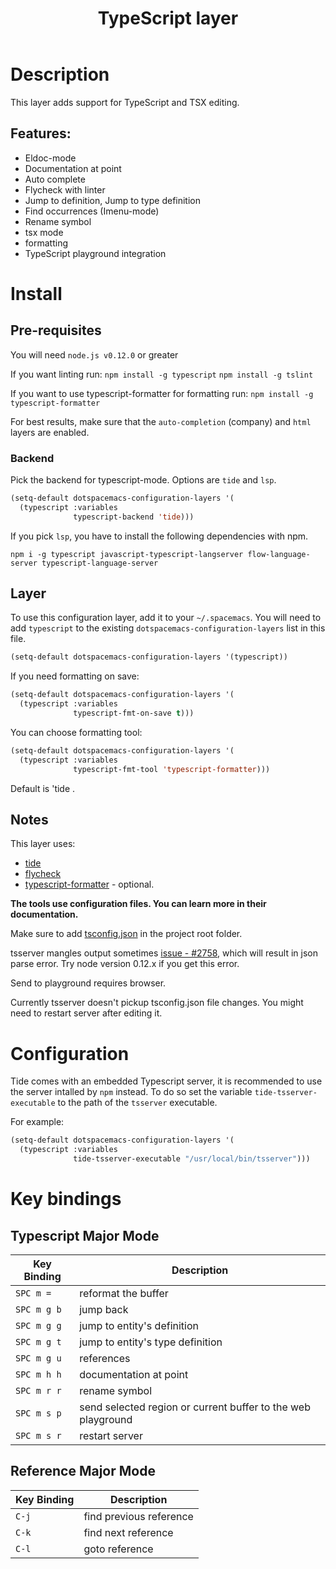 #+TITLE: TypeScript layer

[[file:img/TypeScript.png]]

* Table of Contents                                         :TOC_4_gh:noexport:
- [[#description][Description]]
  - [[#features][Features:]]
- [[#install][Install]]
  - [[#pre-requisites][Pre-requisites]]
    - [[#backend][Backend]]
  - [[#layer][Layer]]
  - [[#notes][Notes]]
- [[#configuration][Configuration]]
- [[#key-bindings][Key bindings]]
  - [[#typescript-major-mode][Typescript Major Mode]]
  - [[#reference-major-mode][Reference Major Mode]]

* Description
This layer adds support for TypeScript and TSX editing.

** Features:
- Eldoc-mode
- Documentation at point
- Auto complete
- Flycheck with linter
- Jump to definition, Jump to type definition
- Find occurrences (Imenu-mode)
- Rename symbol
- tsx mode
- formatting
- TypeScript playground integration

* Install
** Pre-requisites
You will need =node.js v0.12.0= or greater

If you want linting run:  =npm install -g typescript=  =npm install -g tslint=

If you want to use typescript-formatter for formatting run:  =npm install -g typescript-formatter=

For best results, make sure that the =auto-completion= (company) and =html= layers are enabled.

*** Backend
Pick the backend for typescript-mode. Options are =tide= and =lsp=.
#+BEGIN_SRC emacs-lisp
(setq-default dotspacemacs-configuration-layers '(
  (typescript :variables
              typescript-backend 'tide)))
#+END_SRC

If you pick =lsp=, you have to install the following dependencies with npm.
#+BEGIN_SRC shell
npm i -g typescript javascript-typescript-langserver flow-language-server typescript-language-server
#+END_SRC

** Layer
To use this configuration layer, add it to your =~/.spacemacs=. You will need to
add =typescript= to the existing =dotspacemacs-configuration-layers= list in this
file.

#+BEGIN_SRC emacs-lisp
(setq-default dotspacemacs-configuration-layers '(typescript))
#+END_SRC

If you need formatting on save:

#+BEGIN_SRC emacs-lisp
(setq-default dotspacemacs-configuration-layers '(
  (typescript :variables
              typescript-fmt-on-save t)))
#+END_SRC

You can choose formatting tool:

#+BEGIN_SRC emacs-lisp
(setq-default dotspacemacs-configuration-layers '(
  (typescript :variables
              typescript-fmt-tool 'typescript-formatter)))
#+END_SRC

Default is 'tide .

** Notes
This layer uses:
- [[https://github.com/ananthakumaran/tide][tide]]
- [[https://github.com/flycheck/flycheck][flycheck]]
- [[https://github.com/vvakame/typescript-formatter][typescript-formatter]] - optional.

*The tools use configuration files. You can learn more in their documentation.*

Make sure to add [[https://github.com/Microsoft/TypeScript/wiki/tsconfig.json][tsconfig.json]] in the project root folder.

tsserver mangles output sometimes [[https://github.com/Microsoft/TypeScript/issues/2758][issue - #2758]], which will result in json parse
error. Try node version 0.12.x if you get this error.

Send to playground requires browser.

Currently tsserver doesn't pickup tsconfig.json file changes. You might need to
restart server after editing it.

* Configuration
Tide comes with an embedded Typescript server, it is recommended to use the
server intalled by =npm= instead. To do so set the variable
=tide-tsserver-executable= to the path of the =tsserver= executable.

For example:

#+BEGIN_SRC emacs-lisp
(setq-default dotspacemacs-configuration-layers '(
  (typescript :variables
              tide-tsserver-executable "/usr/local/bin/tsserver")))
#+END_SRC

* Key bindings
** Typescript Major Mode

| Key Binding | Description                                                  |
|-------------+--------------------------------------------------------------|
| ~SPC m =~   | reformat the buffer                                          |
| ~SPC m g b~ | jump back                                                    |
| ~SPC m g g~ | jump to entity's definition                                  |
| ~SPC m g t~ | jump to entity's type definition                             |
| ~SPC m g u~ | references                                                   |
| ~SPC m h h~ | documentation at point                                       |
| ~SPC m r r~ | rename symbol                                                |
| ~SPC m s p~ | send selected region or current buffer to the web playground |
| ~SPC m s r~ | restart server                                               |

** Reference Major Mode

| Key Binding | Description             |
|-------------+-------------------------|
| ~C-j~       | find previous reference |
| ~C-k~       | find next reference     |
| ~C-l~       | goto reference          |
